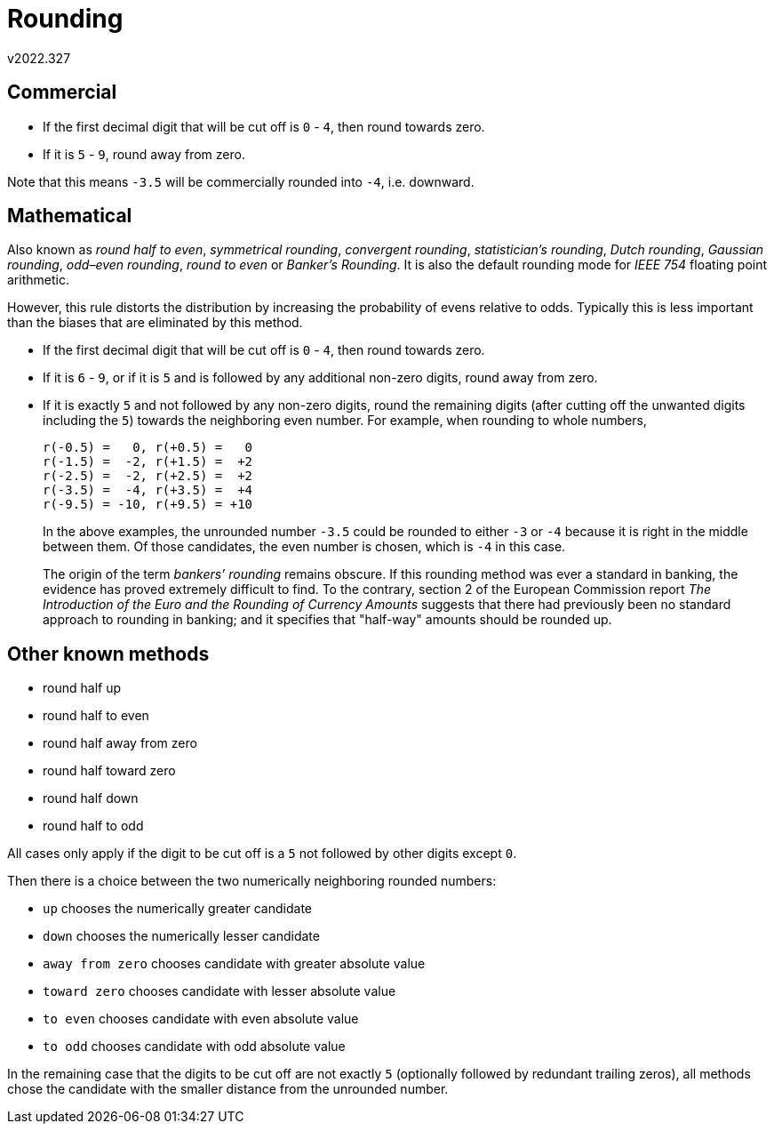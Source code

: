 ﻿Rounding
========
v2022.327


Commercial
----------

* If the first decimal digit that will be cut off is `0` - `4`, then round towards zero.

* If it is `5` - `9`, round away from zero.

Note that this means `-3.5` will be commercially rounded into `-4`, i.e. downward.


Mathematical
------------

Also known as 'round half to even', 'symmetrical rounding', 'convergent rounding', 'statistician's rounding', 'Dutch rounding', 'Gaussian rounding', 'odd–even rounding', 'round to even' or 'Banker's Rounding'. It is also the default rounding mode for 'IEEE 754' floating point arithmetic.

However, this rule distorts the distribution by increasing the probability of evens relative to odds. Typically this is less important than the biases that are eliminated by this method. 

* If the first decimal digit that will be cut off is `0` - `4`, then round towards zero.

* If it is `6` - `9`, or if it is `5` and is followed by any additional non-zero digits, round away from zero.

* If it is exactly `5` and not followed by any non-zero digits, round the remaining digits (after cutting off the unwanted digits including the `5`) towards the neighboring even number. For example, when rounding to whole numbers,
+
....
r(-0.5) =   0, r(+0.5) =   0
r(-1.5) =  -2, r(+1.5) =  +2
r(-2.5) =  -2, r(+2.5) =  +2
r(-3.5) =  -4, r(+3.5) =  +4
r(-9.5) = -10, r(+9.5) = +10
....
+
In the above examples, the unrounded number `-3.5` could be rounded to either `-3` or `-4` because it is right in the middle between them. Of those candidates, the even number is chosen, which is `-4` in this case.
+
The origin of the term 'bankers’ rounding' remains obscure. If this rounding method was ever a standard in banking, the evidence has proved extremely difficult to find. To the contrary, section 2 of the European Commission report 'The Introduction of the Euro and the Rounding of Currency Amounts' suggests that there had previously been no standard approach to rounding in banking; and it specifies that "half-way" amounts should be rounded up.


Other known methods
-------------------

* round half up
* round half to even 
* round half away from zero 
* round half toward zero 
* round half down
* round half to odd 

All cases only apply if the digit to be cut off is a `5` not followed by other digits except `0`.

Then there is a choice between the two numerically neighboring rounded numbers:

* `up` chooses the numerically greater candidate
* `down` chooses the numerically lesser candidate
* `away from zero` chooses candidate with greater absolute value
* `toward zero` chooses candidate with lesser absolute value
* `to even` chooses candidate with even absolute value
* `to odd` chooses candidate with odd absolute value

In the remaining case that the digits to be cut off are not exactly `5` (optionally followed by redundant trailing zeros), all methods chose the candidate with the smaller distance from the unrounded number.
